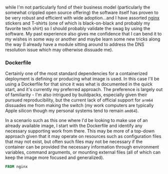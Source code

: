 while I'm not particularly fond of their business model (particularly
the somewhat crippled open source offering) the software itself has
proven to be very robust and efficient with wide adoption...and I have
assorted [[file:sources.org::#nginx][nginx]] stickers and T-shirts (one of which is black-on-black
and probably my favorite tech shirt) so I should probably validate the
swag by using the software. My past experience also gives me
confidence that I can bend it to my wishes in some way or another and
maybe learn some new tricks along the way (I already have a module
sitting around to address the DNS resolution issue which may otherwise
dissuade me).

*** Dockerfile

Certainly one of the most standard dependencies for a containerized
deployment is defining or producing what image is used. In this case
I'll be using a Dockerfile for that since it was what is documented in
the quick start, and it's currently my preferred approach. The preference
is largely out of familiarity - I'm also intrigued by buildpacks, especially
given their pursued reproducibility, but the current lack of official support
for ~arm64~  dissuades me from making the switch (my work computers
are typically Apple silicon though my personal systems tend to remain ~amd64~).

In a scenario such as this one where I'd be looking to make use of an already
available image, I start with the Dockerfile and identify any necessary
supporting work from there. This may be more of a top-down approach given that
it may operate on resources such as configuration files that may not exist, but
often such files may not be necessary if the container can be provided the
necessary information through environment variables, command arguments,
or mounting external files (all of which can keep the image more focused and
generalized).

#+BEGIN_SRC Dockerfile :tangle Dockerfile
FROM nginx
#+END_SRC
